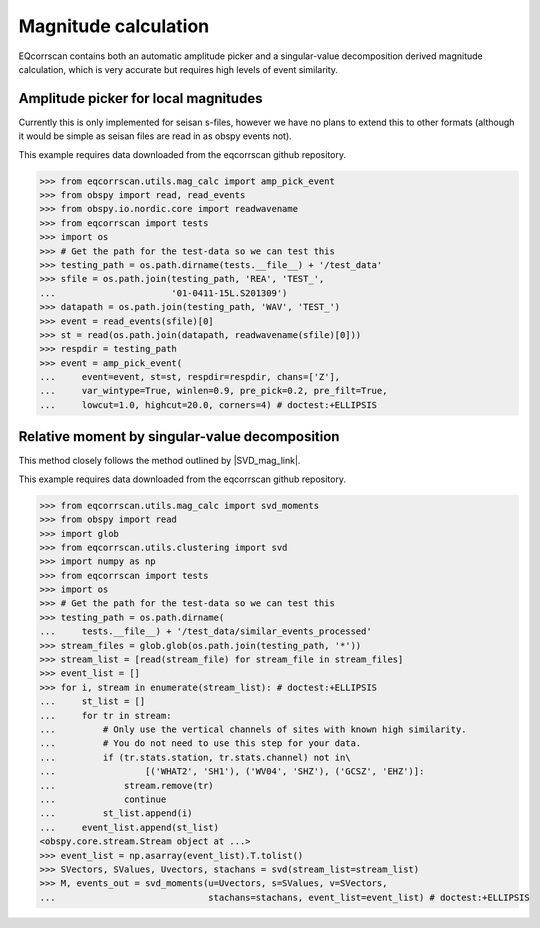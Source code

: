 Magnitude calculation
=====================
EQcorrscan contains both an automatic amplitude picker and a
singular-value decomposition derived magnitude calculation, which
is very accurate but requires high levels of event similarity.

Amplitude picker for local magnitudes
-------------------------------------

Currently this is only implemented for seisan s-files, however we have no plans
to extend this to other formats (although it would be simple as seisan files
are read in as obspy events not).

This example requires data downloaded from the eqcorrscan github repository.

.. code-block:: python

    >>> from eqcorrscan.utils.mag_calc import amp_pick_event
    >>> from obspy import read, read_events
    >>> from obspy.io.nordic.core import readwavename
    >>> from eqcorrscan import tests
    >>> import os
    >>> # Get the path for the test-data so we can test this
    >>> testing_path = os.path.dirname(tests.__file__) + '/test_data'
    >>> sfile = os.path.join(testing_path, 'REA', 'TEST_',
    ...                      '01-0411-15L.S201309')
    >>> datapath = os.path.join(testing_path, 'WAV', 'TEST_')
    >>> event = read_events(sfile)[0]
    >>> st = read(os.path.join(datapath, readwavename(sfile)[0]))
    >>> respdir = testing_path
    >>> event = amp_pick_event(
    ...     event=event, st=st, respdir=respdir, chans=['Z'],
    ...     var_wintype=True, winlen=0.9, pre_pick=0.2, pre_filt=True,
    ...     lowcut=1.0, highcut=20.0, corners=4) # doctest:+ELLIPSIS

Relative moment by singular-value decomposition
-----------------------------------------------

This method closely follows the method outlined by |SVD_mag_link|.

.. |SVD_mag_link| raw:: html

    <a href="http://www.bssaonline.org/content/100/5A/1952.short" target="_blank">Rubinstein & Ellsworth 2010</a>

This example requires data downloaded from the eqcorrscan github repository.

.. code-block:: python

    >>> from eqcorrscan.utils.mag_calc import svd_moments
    >>> from obspy import read
    >>> import glob
    >>> from eqcorrscan.utils.clustering import svd
    >>> import numpy as np
    >>> from eqcorrscan import tests
    >>> import os
    >>> # Get the path for the test-data so we can test this
    >>> testing_path = os.path.dirname(
    ...     tests.__file__) + '/test_data/similar_events_processed'
    >>> stream_files = glob.glob(os.path.join(testing_path, '*'))
    >>> stream_list = [read(stream_file) for stream_file in stream_files]
    >>> event_list = []
    >>> for i, stream in enumerate(stream_list): # doctest:+ELLIPSIS
    ...     st_list = []
    ...     for tr in stream:
    ...         # Only use the vertical channels of sites with known high similarity.
    ...         # You do not need to use this step for your data.
    ...         if (tr.stats.station, tr.stats.channel) not in\
    ...                 [('WHAT2', 'SH1'), ('WV04', 'SHZ'), ('GCSZ', 'EHZ')]:
    ...             stream.remove(tr)
    ...             continue
    ...         st_list.append(i)
    ...     event_list.append(st_list)
    <obspy.core.stream.Stream object at ...>
    >>> event_list = np.asarray(event_list).T.tolist()
    >>> SVectors, SValues, Uvectors, stachans = svd(stream_list=stream_list)
    >>> M, events_out = svd_moments(u=Uvectors, s=SValues, v=SVectors,
    ...                             stachans=stachans, event_list=event_list) # doctest:+ELLIPSIS
